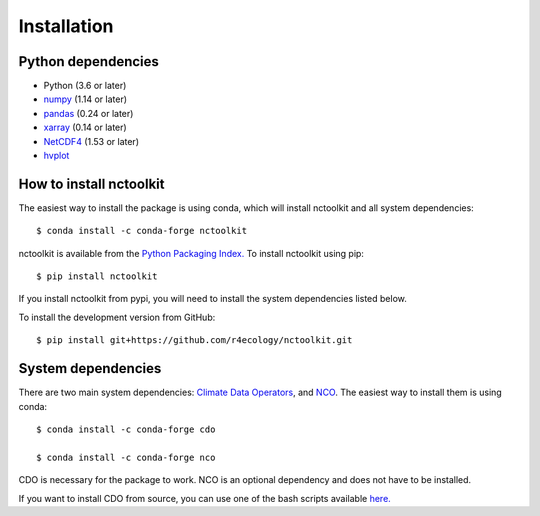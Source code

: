 .. _installing:

Installation
============

Python dependencies
---------------------

- Python (3.6 or later)
- `numpy <http://www.numpy.org/>`__ (1.14 or later)
- `pandas <http://pandas.pydata.org/>`__ (0.24 or later)
- `xarray <http://xarray.pydata.org/en/stable/>`__ (0.14 or later)
- `NetCDF4 <https://unidata.github.io/NetCDF4-python/NetCDF4/index.html>`__ (1.53 or later)
- `hvplot <https://ncplot.readthedocs.io/en/stable/>`__ 

How to install nctoolkit
---------------------

The easiest way to install the package is using conda, which will install nctoolkit and all system dependencies::

   $ conda install -c conda-forge nctoolkit

nctoolkit is available from the `Python Packaging Index. <https://pypi.org/project/nctoolkit/>`__   To install nctoolkit using pip::

   $ pip install nctoolkit 

If you install nctoolkit from pypi, you will need to install the system dependencies listed below.

To install the development version from GitHub::

   $ pip install git+https://github.com/r4ecology/nctoolkit.git


System dependencies
---------------------
There are two main system dependencies: `Climate Data Operators <https://code.mpimet.mpg.de/projects/cdo/wiki>`__, and `NCO <http://nco.sourceforge.net/>`__. The easiest way to install them is using conda::

    $ conda install -c conda-forge cdo

    $ conda install -c conda-forge nco


CDO is necessary for the package to work. NCO is an optional dependency and does not have to be installed.

If you want to install CDO from source, you can use one of the bash scripts available `here. <https://github.com/r4ecology/nctoolkit/tree/master/cdo_installers>`__












